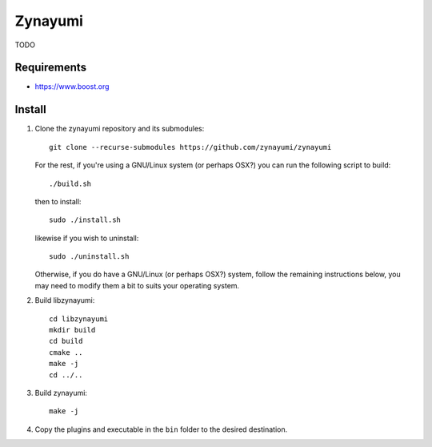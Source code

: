 Zynayumi
========

TODO

Requirements
------------

- https://www.boost.org

Install
-------

1. Clone the zynayumi repository and its submodules::

     git clone --recurse-submodules https://github.com/zynayumi/zynayumi

   For the rest, if you're using a GNU/Linux system (or perhaps OSX?) you
   can run the following script to build::

     ./build.sh

   then to install::
   
     sudo ./install.sh

   likewise if you wish to uninstall::

     sudo ./uninstall.sh

   Otherwise, if you do have a GNU/Linux (or perhaps OSX?) system,
   follow the remaining instructions below, you may need to modify
   them a bit to suits your operating system.

2. Build libzynayumi::

     cd libzynayumi
     mkdir build
     cd build
     cmake ..
     make -j
     cd ../..

3. Build zynayumi::

     make -j

4. Copy the plugins and executable in the ``bin`` folder to the
   desired destination.
